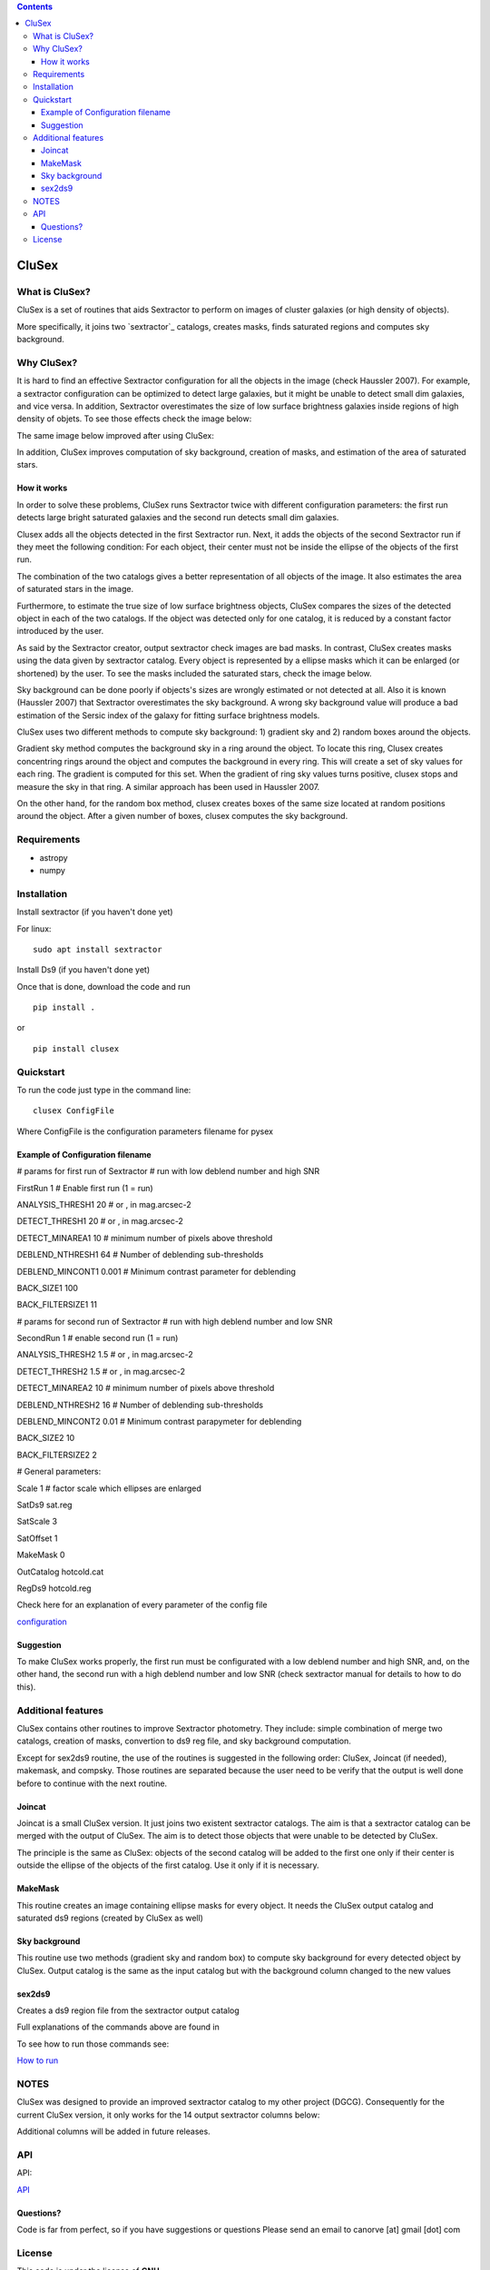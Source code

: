 .. contents::
   :depth: 3
..

CluSex
=====

What is CluSex?
--------------

CluSex is a set of routines that aids Sextractor 
to perform on images of cluster galaxies (or high 
density of objects).  

More specifically, it joins two `sextractor`_ catalogs,
creates masks, finds saturated regions and computes 
sky background. 

.. _sextractor:https://www.astromatic.net/software/sextractor/

Why CluSex?
------------

It is hard to find an effective Sextractor configuration for
all the objects in the image (check Haussler 2007). For example, 
a sextractor configuration can be optimized to detect large galaxies, 
but it might be unable to detect small dim galaxies, and vice versa. 
In addition, Sextractor overestimates the size of low surface brightness 
galaxies inside regions of high density of objets. To see those 
effects check the image below: 

.. insert images of run sextractor  


The same image below improved after using CluSex:


.. insert images of CluSex

In addition, CluSex improves computation of sky 
background, creation of masks, and estimation of 
the area of saturated stars. 

How it works
~~~~~~~~~~

In order to solve these problems, CluSex runs 
Sextractor twice with different configuration 
parameters: the first run detects large bright  
saturated galaxies and the second run detects 
small dim galaxies. 

Clusex adds all the objects detected in the 
first Sextractor run. Next, it adds the objects 
of the second Sextractor run if they meet the 
following condition: For each object, their center 
must not be inside the ellipse of the objects of 
the first run.

The combination of the two catalogs gives a 
better representation of all objects of the 
image. It also estimates the area of saturated 
stars in the image. 

Furthermore, to estimate the true size of low surface 
brightness objects, CluSex compares the sizes 
of the detected object in each of the two catalogs.
If the object was detected only for one catalog, 
it is reduced by a constant factor introduced 
by the user.

.. add note here for sextractor webpage

As said by the Sextractor creator, output sextractor 
check images are bad masks. In contrast, CluSex creates
masks using the data given by sextractor catalog. Every object
is represented by a ellipse masks which it can  
be enlarged (or shortened) by the user.
To see the masks included the saturated stars, check the 
image below. 


.. insert images of masks

Sky background can be done poorly if objects's sizes are wrongly 
estimated or not detected at all. Also it is known (Haussler 2007)
that Sextractor overestimates the sky background. 
A wrong sky background value will produce a bad estimation 
of the Sersic index of the galaxy for fitting surface brightness models.

CluSex uses two different methods to compute 
sky background: 1) gradient sky
and 2) random boxes around the objects.

Gradient sky method computes the background sky in a ring around 
the object. To locate this ring, Clusex creates 
concentring rings around the object and computes the 
background in every ring. This will create a set of sky values 
for each ring. The gradient is computed for this set. When 
the gradient of ring sky values turns positive,
clusex stops and measure the sky in that ring. A similar approach 
has been used in Haussler 2007. 

On the other hand, for the random box method, 
clusex creates boxes of the same size located 
at random positions around the object. After a 
given number of boxes, clusex computes the 
sky background. 

Requirements
------------

- astropy
- numpy

Installation
------------

Install sextractor (if you haven't done yet)

For linux:
::

   sudo apt install sextractor

Install Ds9 (if you haven't done yet) 

.. refer to webpage of Ds9 https://sites.google.com/cfa.harvard.edu/saoimageds9/download




Once that is done, download the code and run

::

   pip install . 

or 

::

   pip install clusex 




Quickstart
----------

To run the code just type in the command line:

::

   clusex ConfigFile 

Where ConfigFile is the configuration parameters filename for pysex


Example of Configuration filename
~~~~~~~~~~~~~~~~~~~~~~~~~~~~~~~~~

# params for first run of Sextractor # run with low deblend number and
high SNR

FirstRun 1 # Enable first run (1 = run)

ANALYSIS_THRESH1 20 # or , in mag.arcsec-2

DETECT_THRESH1 20 # or , in mag.arcsec-2

DETECT_MINAREA1 10 # minimum number of pixels above threshold

DEBLEND_NTHRESH1 64 # Number of deblending sub-thresholds

DEBLEND_MINCONT1 0.001 # Minimum contrast parameter for deblending

BACK_SIZE1 100

BACK_FILTERSIZE1 11

# params for second run of Sextractor # run with high deblend number and
low SNR

SecondRun 1 # enable second run (1 = run)

ANALYSIS_THRESH2 1.5 # or , in mag.arcsec-2

DETECT_THRESH2 1.5 # or , in mag.arcsec-2

DETECT_MINAREA2 10 # minimum number of pixels above threshold

DEBLEND_NTHRESH2 16 # Number of deblending sub-thresholds

DEBLEND_MINCONT2 0.01 # Minimum contrast parapymeter for deblending

BACK_SIZE2 10

BACK_FILTERSIZE2 2

# General parameters:

Scale 1 # factor scale which ellipses are enlarged

SatDs9 sat.reg

SatScale 3

SatOffset 1

MakeMask 0

OutCatalog hotcold.cat

RegDs9 hotcold.reg



Check here for an explanation of every parameter of the config file 

`configuration <docs/config.rst>`__


.. make another page to create the configfile




Suggestion
~~~~~~~~~~

To make CluSex works properly, the first run must be configurated with a
low deblend number and high SNR, and, on the other hand, the second run
with a high deblend number and low SNR (check sextractor manual for details 
to how to do this).


Additional features 
-------------------

CluSex contains other routines to improve Sextractor photometry. They
include: simple combination of merge two catalogs, creation of masks,
convertion to ds9 reg file, and sky background computation. 

Except for sex2ds9 routine, the use of the routines is suggested 
in the following order: CluSex, Joincat (if needed), makemask, and
compsky. Those routines are separated because the user need to be verify 
that the output is well done before to continue with the next routine.

Joincat 
~~~~~~~

Joincat is a small CluSex version. It just joins two 
existent sextractor catalogs. The aim is that a sextractor 
catalog can be merged with the output of CluSex. The aim is to 
detect those objects that were unable to be detected 
by CluSex. 

The principle is the same as CluSex: objects of the second catalog
will be added to the first one only if their center is outside the 
ellipse of the objects of the first catalog. Use it only if it is necessary. 


MakeMask
~~~~~~~

This routine creates an image containing ellipse masks for every object. 
It needs the CluSex output catalog and saturated ds9 regions (created by
CluSex as well)


Sky background
~~~~~~~~~~~~~~

This routine use two methods (gradient sky and random box) to compute
sky background for every detected object by CluSex. Output catalog
is the same as the input catalog but with the background column changed
to the new values

sex2ds9
~~~~~~~

Creates a ds9 region file from the sextractor output catalog

Full explanations of the commands above are found in

.. make additional page


To see how to run those commands see:

`How to run <docs/howto.rst>`__

.. joincat,  makemask, sex2ds9, compsky   


NOTES
----
CluSex was designed to provide 
an improved sextractor catalog to my other project (DGCG). 
Consequently for the current CluSex version, it only works 
for the 14 output sextractor columns below:

.. insert columns

Additional columns will be added in future releases.


.. lastmod


API
----

.. make another webpage for the API 

API:

`API <docs/api.rst>`__




Questions?
~~~~~~~~~~

Code is far from perfect, so if you have suggestions or questions
Please send an email to canorve [at] gmail [dot] com

License
-------

This code is under the license of **GNU**
